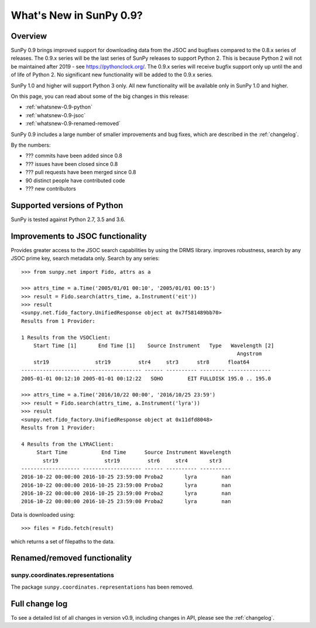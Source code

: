 .. doctest-skip-all

.. _whatsnew-0.9:

**************************
What's New in SunPy 0.9?
**************************

Overview
========

SunPy 0.9 brings improved support for downloading data from the JSOC
and bugfixes compared to the 0.8.x series of releases.  The 0.9.x
series will be the last series of SunPy releases to support Python 2.
This is because Python 2 will not be maintained after 2019 - see
https://pythonclock.org/.  The 0.9.x series will receive bugfix
support only up until the and of life of Python 2.  No significant new
functionality will be added to the 0.9.x series.

SunPy 1.0 and higher will support Python 3 only.  All new
functionality will be available only in SunPy 1.0 and higher.

On this page, you can read about some of the big changes in this release:

* :ref:`whatsnew-0.9-python`
* :ref:`whatsnew-0.9-jsoc`
* :ref:`whatsnew-0.9-renamed-removed`

SunPy 0.9 includes a large number of smaller improvements and bug
fixes, which are described in the :ref:`changelog`.

By the numbers:

* ??? commits have been added since 0.8
* ??? issues have been closed since 0.8
* ??? pull requests have been merged since 0.8
* 90 distinct people have contributed code
* ??? new contributors

.. _whatsnew-0.9-python:

Supported versions of Python
============================

SunPy is tested against Python 2.7, 3.5 and 3.6.


.. _whatsnew-0.9-jsoc:

Improvements to JSOC functionality
==============================

Provides greater access to the JSOC search capabilities by 
using the DRMS library. improves robustness, search by any JSOC prime
key, search metadata only. Search by any series::


    >>> from sunpy.net import Fido, attrs as a

    >>> attrs_time = a.Time('2005/01/01 00:10', '2005/01/01 00:15')
    >>> result = Fido.search(attrs_time, a.Instrument('eit'))
    >>> result
    <sunpy.net.fido_factory.UnifiedResponse object at 0x7f581489bb70>
    Results from 1 Provider:

    1 Results from the VSOClient:
        Start Time [1]       End Time [1]    Source Instrument   Type   Wavelength [2]
                                                                          Angstrom
        str19               str19         str4     str3      str8      float64
    ------------------- ------------------- ------ ---------- -------- --------------
    2005-01-01 00:12:10 2005-01-01 00:12:22   SOHO        EIT FULLDISK 195.0 .. 195.0

    >>> attrs_time = a.Time('2016/10/22 00:00', '2016/10/25 23:59')
    >>> result = Fido.search(attrs_time, a.Instrument('lyra'))
    >>> result
    <sunpy.net.fido_factory.UnifiedResponse object at 0x11dfd8048>
    Results from 1 Provider:

    4 Results from the LYRAClient:
         Start Time           End Time      Source Instrument Wavelength
           str19               str19         str6     str4       str3
    ------------------- ------------------- ------ ---------- ----------
    2016-10-22 00:00:00 2016-10-25 23:59:00 Proba2       lyra        nan
    2016-10-22 00:00:00 2016-10-25 23:59:00 Proba2       lyra        nan
    2016-10-22 00:00:00 2016-10-25 23:59:00 Proba2       lyra        nan
    2016-10-22 00:00:00 2016-10-25 23:59:00 Proba2       lyra        nan

Data is downloaded using::

    >>> files = Fido.fetch(result)

which returns a set of filepaths to the data.


.. _whatsnew-0.9-renamed-removed:

Renamed/removed functionality
=============================


sunpy.coordinates.representations
-----------------------------------------

The package ``sunpy.coordinates.representations`` has been removed.

Full change log
===============

To see a detailed list of all changes in version v0.9, including changes in
API, please see the :ref:`changelog`.
